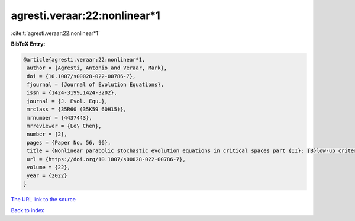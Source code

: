 agresti.veraar:22:nonlinear*1
=============================

:cite:t:`agresti.veraar:22:nonlinear*1`

**BibTeX Entry:**

.. code-block:: bibtex

   @article{agresti.veraar:22:nonlinear*1,
    author = {Agresti, Antonio and Veraar, Mark},
    doi = {10.1007/s00028-022-00786-7},
    fjournal = {Journal of Evolution Equations},
    issn = {1424-3199,1424-3202},
    journal = {J. Evol. Equ.},
    mrclass = {35R60 (35K59 60H15)},
    mrnumber = {4437443},
    mrreviewer = {Le\ Chen},
    number = {2},
    pages = {Paper No. 56, 96},
    title = {Nonlinear parabolic stochastic evolution equations in critical spaces part {II}: {B}low-up criteria and instataneous regularization},
    url = {https://doi.org/10.1007/s00028-022-00786-7},
    volume = {22},
    year = {2022}
   }
`The URL link to the source <ttps://doi.org/10.1007/s00028-022-00786-7}>`_


`Back to index <../By-Cite-Keys.html>`_
